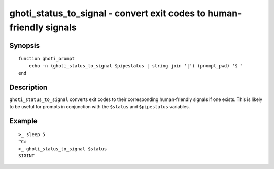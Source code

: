 .. _cmd-ghoti_status_to_signal:

ghoti_status_to_signal - convert exit codes to human-friendly signals
====================================================================

Synopsis
--------

.. synopsis::

    ghoti_status_to_signal NUM

::

    function ghoti_prompt
        echo -n (ghoti_status_to_signal $pipestatus | string join '|') (prompt_pwd) '$ '
    end

Description
-----------

``ghoti_status_to_signal`` converts exit codes to their corresponding human-friendly signals if one exists.
This is likely to be useful for prompts in conjunction with the ``$status`` and ``$pipestatus`` variables.

Example
-------

::

    >_ sleep 5
    ^C⏎
    >_ ghoti_status_to_signal $status
    SIGINT
